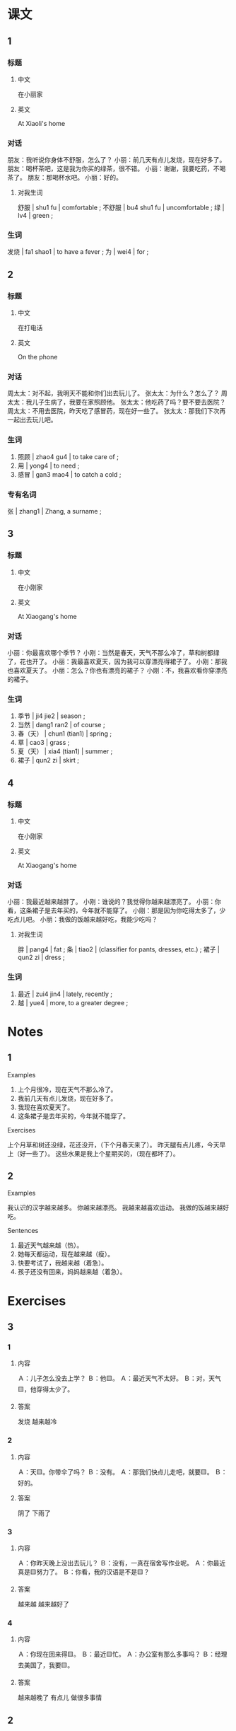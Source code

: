 :PROPERTIES:
:CREATED: [2022-05-19 11:12:28 -05]
:END:

* 课文
:PROPERTIES:
:CREATED: [2022-05-19 11:12:29 -05]
:END:

** 1
:PROPERTIES:
:CREATED: [2022-05-19 11:12:36 -05]
:ID: d185d632-cea3-4b42-84c5-f83817130558
:END:

*** 标题

**** 中文

在小丽家

**** 英文

At Xiaoli's home

*** 对话

朋友：我听说你身体不舒服，怎么了？
小丽：前几天有点儿发烧，现在好多了。
朋友：喝杯茶吧，这是我为你买的绿茶，很不错。
小丽：谢谢，我要吃药，不喝茶了。
朋友：那喝杯水吧。
小丽：好的。

**** 对我生词

舒服 | shu1 fu | comfortable ;
不舒服 | bu4 shu1 fu | uncomfortable ;
绿 | lv4 | green ;

*** 生词

发烧  | fa1 shao1 | to have a fever ;
为 | wei4 | for ;

** 2
:PROPERTIES:
:CREATED: [2022-05-19 11:24:14 -05]
:ID: 82503022-743a-42e4-827e-3a19891b4555
:END:

*** 标题

**** 中文

在打电话

**** 英文

On the phone

*** 对话

周太太：对不起，我明天不能和你们出去玩儿了。
张太太：为什么？怎么了？
周太太：我儿子生病了，我要在家照顾他。
张太太：他吃药了吗？要不要去医院？
周太太：不用去医院，昨天吃了感冒药，现在好一些了。
张太太：那我们下次再一起出去玩儿吧。

*** 生词

3. 照顾 | zhao4 gu4 | to take care of ;
4. 用 | yong4 | to need ;
5. 感冒 | gan3 mao4 | to catch a cold ;

*** 专有名词

张 | zhang1 | Zhang, a surname ;

** 3
:PROPERTIES:
:CREATED: [2022-05-19 11:43:32 -05]
:ID: 9d5014f3-dc98-4bb0-8528-00e0e2575747
:END:

*** 标题

**** 中文

在小刚家

**** 英文

At Xiaogang's home

*** 对话

小丽：你最喜欢哪个季节？
小刚：当然是春天，天气不那么冷了，草和树都绿了，花也开了。
小丽：我最喜欢夏天，因为我可以穿漂亮得裙子了。
小刚：那我也喜欢夏天了。
小丽：怎么？你也有漂亮的裙子？
小刚：不，我喜欢看你穿漂亮的裙子。

*** 生词

6. 季节 | ji4 jie2 | season ;
7. 当然 | dang1 ran2 | of course ;
8. 春（天） | chun1 (tian1) | spring ;
9. 草 | cao3 | grass ;
10. 夏（天） | xia4 (tian1) | summer ;
11. 裙子 | qun2 zi | skirt ;

** 4
:PROPERTIES:
:CREATED: [2022-05-19 11:52:28 -05]
:ID: 7eb775d2-ff14-4ec0-b9b5-5b8eebe93804
:END:

*** 标题

**** 中文

在小刚家

**** 英文

At Xiaogang's home

*** 对话

小丽：我最近越来越胖了。
小刚：谁说的？我觉得你越来越漂亮了。
小丽：你看，这条裙子是去年买的，今年就不能穿了。
小刚：那是因为你吃得太多了，少吃点儿吧。
小丽：我做的饭越来越好吃，我能少吃吗？

**** 对我生词

胖 | pang4 | fat ;
条 | tiao2 | (classifier for pants, dresses, etc.) ;
裙子 | qun2 zi | dress ;

*** 生词

12. 最近 | zui4 jin4 | lately, recently ;
13. 越 | yue4 | more, to a greater degree ;

* Notes
:PROPERTIES:
:CREATED: [2022-07-06 08:06:45 -05]
:END:

** 1
:PROPERTIES:
:CREATED: [2022-07-06 08:06:47 -05]
:END:

Examples

1. 上个月很冷，现在天气不那么冷了。
2. 我前几天有点儿发烧，现在好多了。
3. 我现在喜欢夏天了。
4. 这条裙子是去年买的，今年就不能穿了。

Exercises

上个月草和树还没绿，花还没开，（下个月春天来了）。
昨天腿有点儿疼，今天早上（好一些了）。
这些水果是我上个星期买的，（现在都坏了）。

** 2
:PROPERTIES:
:CREATED: [2022-07-06 08:07:25 -05]
:END:

Examples

我认识的汉字越来越多。
你越来越漂亮。
我越来越喜欢运动。
我做的饭越来越好吃。

Sentences

1. 最近天气越来越（热）。
2. 她每天都运动，现在越来越（瘦）。
3. 快要考试了，我越来越（着急）。
4. 孩子还没有回来，妈妈越来越（着急）。

* Exercises

** 3

*** 1
:PROPERTIES:
:ID: 5c062a6b-f378-4ad0-91a8-1d9b2d08beb7
:END:

**** 内容

Ａ：儿子怎么没去上学？
Ｂ：他🟨。
Ａ：最近天气不太好。
Ｂ：对，天气🟨，他穿得太少了。

**** 答案

 发烧
 越来越冷

*** 2
:PROPERTIES:
:ID: 7e0d6a69-6c48-4b93-93ac-ab7b980ea953
:END:

**** 内容

Ａ：天🟨。你带伞了吗？
Ｂ：没有。
Ａ：那我们快点儿走吧，就要🟨。
Ｂ：好的。

**** 答案

阴了
下雨了

*** 3
:PROPERTIES:
:ID: e2ae9e73-5df4-410d-ab19-e60169b3caa7
:END:

**** 内容

Ａ：你昨天晚上没出去玩儿？
Ｂ：没有，一真在宿舍写作业呢。
Ａ：你最近真是🟨努力了。
Ｂ：你看，我的汉语是不是🟨？

**** 答案

越来越
越来越好了

*** 4
:PROPERTIES:
:ID: ddce376c-4313-42ed-837a-c9e7081f3849
:END:

**** 内容

Ａ：你现在回来得🟨。
Ｂ：最近🟨忙。
Ａ：办公室有那么多事吗？
Ｂ：经理去美国了，我要🟨。

**** 答案

越来越晚了
有点儿
做很多事情

** 2

*** 1-5
:PROPERTIES:
:ID: 1277178c-ab93-4d8a-878f-aa5e7f93a819
:END:

**** 选择

***** a

草

***** b

最近

***** c

为

***** d

发烧

***** e

裙子

**** 题

***** 1

****** 内容

我是不是🟨了？怎么总是觉得冷？

****** 答案

d

***** 2

****** 内容

春天不冷不热，🟨都是绿的。

****** 答案

a

***** 3

****** 内容

快来看一下，这是我🟨你买的衣服。

****** 答案

c

***** 4

****** 内容

这条🟨真好看，是新买的吗？

****** 答案

e

***** 5

****** 内容

小王在忙 什么呢？你🟨见过他吗？

****** 答案

b

*** 6-10
:PROPERTIES:
:ID: 996b8f56-a2d3-4299-8166-79b342f57a95
:END:

**** 选择

***** a

当然

***** b

照顾

***** c

用

***** d

季节

***** e

夏天

**** 题

***** 6

****** 内容

Ａ：来一个西瓜。
Ｂ：这个🟨的西瓜又大又甜，多来几个吧。

****** 答案

d

***** 7

****** 内容

Ａ：今年🟨一点儿也不热。
Ｂ：是吗？我怎么觉得快热死了！

****** 答案

e

***** 8

****** 内容

Ａ：明天考试，你现在就睡觉了？不再看看书了？
Ｂ：不🟨看了，我已经复习好了。

****** 答案

c

***** 9

****** 内容

Ａ：明天阴天，你还去看比赛吗？
Ｂ：我🟨要去，这是我最喜欢的比赛！

****** 答案

a

***** 10

****** 内容

Ａ：这是你家的小狗吗？真漂亮！谁🟨它？
Ｂ：我妈妈。

****** 答案

b


